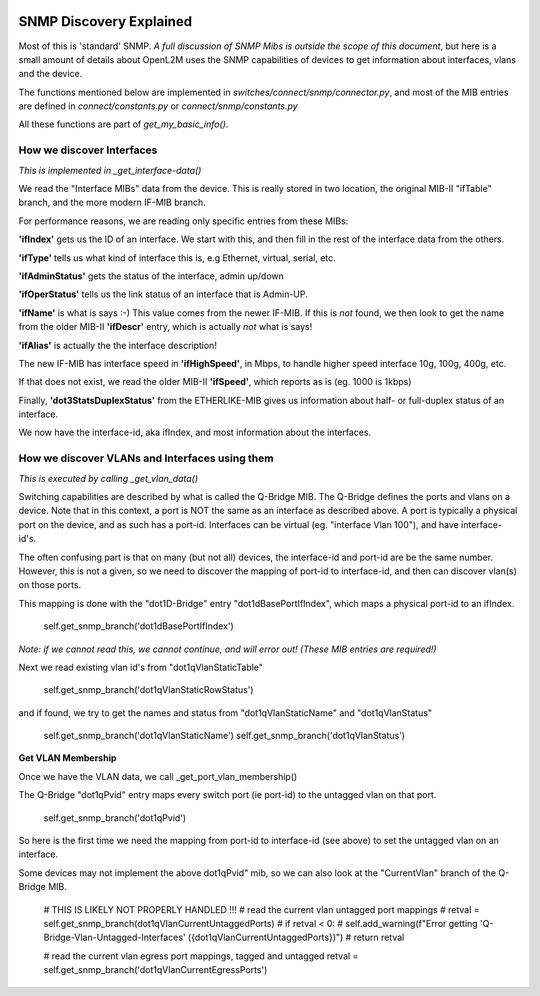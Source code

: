 .. image:: ../../../../_static/openl2m_logo.png

========================
SNMP Discovery Explained
========================

Most of this is 'standard' SNMP. *A full discussion of SNMP Mibs is outside the scope of this document*,
but here is a small amount of details about OpenL2M uses the SNMP capabilities of devices to get
information about interfaces, vlans and the device.

The functions mentioned below are implemented in *switches/connect/snmp/connector.py*,
and most of the MIB entries are defined in *connect/constants.py* or *connect/snmp/constants.py*

All these functions are part of *get_my_basic_info()*.

How we discover Interfaces
--------------------------

*This is implemented in _get_interface-data()*

We read the "Interface MIBs" data from the device. This is really stored in two location,
the original MIB-II "ifTable" branch, and the more modern IF-MIB branch.

For performance reasons, we are reading only specific entries from these MIBs:

**'ifIndex'** gets us the ID of an interface. We start with this,
and then fill in the rest of the interface data from the others.

**'ifType'** tells us what kind of interface this is, e.g Ethernet, virtual, serial, etc.

**'ifAdminStatus'** gets the status of the interface, admin up/down

**'ifOperStatus'** tells us the link status of an interface that is Admin-UP.

**'ifName'** is what is says :-) This value comes from the newer IF-MIB. If this is *not* found,
we then look to get the name from the older MIB-II **'ifDescr'** entry, which is actually *not* what is says!

**'ifAlias'** is actually the the interface description!

The new IF-MIB has interface speed in **'ifHighSpeed'**, in Mbps, to handle higher speed interface 10g, 100g, 400g, etc.

If that does not exist, we read the older MIB-II **'ifSpeed'**, which reports as is (eg. 1000 is 1kbps)

Finally, **'dot3StatsDuplexStatus'** from the ETHERLIKE-MIB gives us information
about half- or full-duplex status of an interface.

We now have the interface-id, aka ifIndex, and most information about the interfaces.


How we discover VLANs and Interfaces using them
-----------------------------------------------

*This is executed by calling _get_vlan_data()*

Switching capabilities are described by what is called the Q-Bridge MIB. The Q-Bridge defines the ports and vlans
on a device. Note that in this context, a port is NOT the same as an interface as described above. A port is
typically a physical port on the device, and as such has a port-id. Interfaces can be virtual
(eg. "interface Vlan 100"), and have interface-id's.

The often confusing part is that on many (but not all) devices, the interface-id and port-id are be the same number.
However, this is not a given, so we need to discover the mapping of port-id to interface-id,
and then can discover vlan(s) on those ports.

This mapping is done with the "dot1D-Bridge" entry "dot1dBasePortIfIndex",
which maps a physical port-id to an ifIndex.

    self.get_snmp_branch('dot1dBasePortIfIndex')

*Note: if we cannot read this, we cannot continue, and will error out! (These MIB entries are required!)*


Next we read existing vlan id's from "dot1qVlanStaticTable"

    self.get_snmp_branch('dot1qVlanStaticRowStatus')


and if found, we try to get the names and status from  "dot1qVlanStaticName" and "dot1qVlanStatus"

    self.get_snmp_branch('dot1qVlanStaticName')
    self.get_snmp_branch('dot1qVlanStatus')

**Get VLAN Membership**

Once we have the VLAN data, we call _get_port_vlan_membership()

The Q-Bridge "dot1qPvid" entry maps every switch port (ie port-id) to the untagged vlan on that port.

    self.get_snmp_branch('dot1qPvid')

So here is the first time we need the mapping from port-id to interface-id (see above) to set the untagged vlan
on an interface.

Some devices may not implement the above dot1qPvid" mib, so we can also look at the "CurrentVlan"
branch of the Q-Bridge MIB.

        # THIS IS LIKELY NOT PROPERLY HANDLED !!!
        # read the current vlan untagged port mappings
        # retval = self.get_snmp_branch(dot1qVlanCurrentUntaggedPorts)
        # if retval < 0:
        #    self.add_warning(f"Error getting 'Q-Bridge-Vlan-Untagged-Interfaces' ({dot1qVlanCurrentUntaggedPorts})")
        #    return retval

        # read the current vlan egress port mappings, tagged and untagged
        retval = self.get_snmp_branch('dot1qVlanCurrentEgressPorts')
